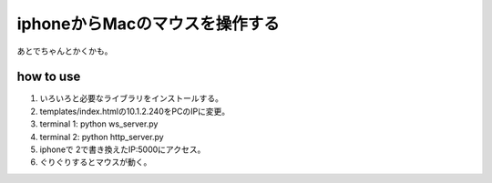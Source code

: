 =================================
iphoneからMacのマウスを操作する
=================================

あとでちゃんとかくかも。


how to use
==========
1. いろいろと必要なライブラリをインストールする。
2. templates/index.htmlの10.1.2.240をPCのIPに変更。
3. terminal 1: python ws_server.py
4. terminal 2: python http_server.py
5. iphoneで 2で書き換えたIP:5000にアクセス。
6. ぐりぐりするとマウスが動く。




